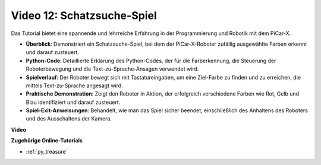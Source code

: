 Video 12: Schatzsuche-Spiel
============================================

Das Tutorial bietet eine spannende und lehrreiche Erfahrung in der Programmierung und Robotik mit dem PiCar-X.

* **Überblick**: Demonstriert ein Schatzsuche-Spiel, bei dem der PiCar-X-Roboter zufällig ausgewählte Farben erkennt und darauf zusteuert.
* **Python-Code**: Detaillierte Erklärung des Python-Codes, der für die Farberkennung, die Steuerung der Roboterbewegung und die Text-zu-Sprache-Ansagen verwendet wird.
* **Spielverlauf**: Der Roboter bewegt sich mit Tastatureingaben, um eine Ziel-Farbe zu finden und zu erreichen, die mittels Text-zu-Sprache angesagt wird.
* **Praktische Demonstration**: Zeigt den Roboter in Aktion, der erfolgreich verschiedene Farben wie Rot, Gelb und Blau identifiziert und darauf zusteuert.
* **Spiel-Exit-Anweisungen**: Behandelt, wie man das Spiel sicher beendet, einschließlich des Anhaltens des Roboters und des Ausschaltens der Kamera.

**Video**

.. raw:: html

    <iframe width="700" height="500" src="https://www.youtube.com/embed/sT7hEXe1byE?si=R1qGtVFpxP_JtH1m" title="YouTube-Videoplayer" frameborder="0" allow="accelerometer; autoplay; clipboard-write; encrypted-media; gyroscope; picture-in-picture; web-share" allowfullscreen></iframe>

**Zugehörige Online-Tutorials**

* :ref:`py_treasure`
